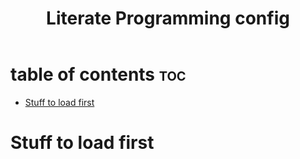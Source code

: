 #+title: Literate Programming config
#+description: My personal emacs config
#+startup: showeverything
#+OPTIONS: toc:2

* table of contents :toc:
- [[#stuff-to-load-first][Stuff to load first]]

* Stuff to load first
